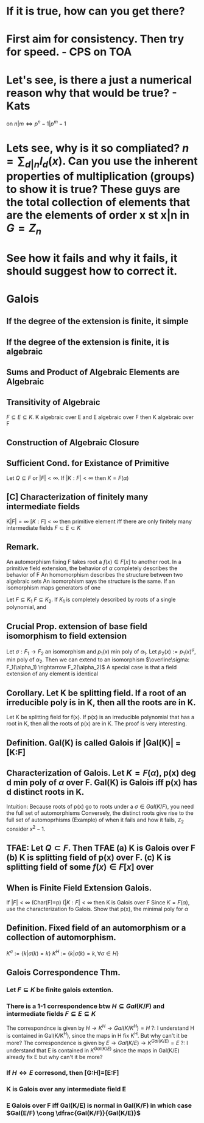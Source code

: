 * If it is true, how can you get there?
* First aim for consistency. Then try for speed. - CPS on TOA
* Let's see, is there a just a numerical reason why that would be true? - Kats
on $n|m \iff p^n-1 | p^m-1$
* Lets see, why is it so compliated? $n = \sum_{d|n} I_d(x)$. Can you use the inherent properties of multiplication (groups) to show it is true? These guys are the total collection of elements that are the elements of order x st x|n in $G=Z_n$
* See how it fails and why it fails, it should suggest how to correct it.


* Galois

** If the degree of the extension is finite, it simple
** If the degree of the extension is finite, it is algebraic
** Sums and Product of Algebraic Elements are Algebraic
** Transitivity of Algebraic
$F \subseteq E \subseteq K$. K algebraic over E and E algebraic over F then K algebraic over F

** Construction of Algebraic Closure

** *Sufficient Cond. for Existance of Primitive*
Let $Q \subseteq F$ or $|F|<\infty$. If $|K:F|<\infty$ then $K=F(\alpha)$
** [C] *Characterization of finitely many intermediate fields*
K$|F|=\infty$ $[K:F]<\infty$ then primitive element iff there are only finitely many intermediate fields $F \subset E \subset K$

** *Remark.*
An automorphism fixing F takes root a $f(x)\in F[x]$ to another root.
In a primitive field extension, the behavior of $\alpha$ completely describes the behavior of F
An homomorphism describes the structure between two algebraic sets
An isomorphism says the structure is the same.
If an isomorphism maps generators of one 

Let $F \subseteq K_1$ $F \subseteq K_2$. If $K_1$ is completely described by roots of a single polynomial, and 

** *Crucial Prop.* extension of base field isomorphism to field extension
Let $\sigma : F_1 \rightarrow F_2$ an isomorphism and $p_1(x)$ min poly of $\alpha_1$. Let $p_2(x):=p_1(x)^\sigma$, min poly of $\alpha_2$. Then we can extend to an isomorphism $\overline\sigma: F_1(\alpha_1) \rightarrow F_2(\alpha_2)$
A special case is that a field extension of any element is identical
** *Corollary.* Let K be splitting field. If a root of an irreducible poly is in K, then all the roots are in K.
Let K be splitting field for f(x). If p(x) is an irreducible polynomial that has a root in K, then all the roots of p(x) are in K.
The proof is very interesting. 

** *Definition.* Gal(K\F) is called *Galois* if |Gal(K\F)| = [K:F]
** *Characterization of Galois.* Let $K=F(\alpha)$, p(x) deg d min poly of $\alpha$ over F. Gal(K\F) is Galois iff p(x) has d distinct roots in K.
Intuition: Because roots of p(x) go to roots under a $\sigma \in Gal(K/F)$, you need the full set of automorphisms
Conversely, the distinct roots give rise to the full set of automoprhisms
(Example) of when it fails and how it fails, $\mathbb{Z}_2$ consider $x^2-1$.

** TFAE: Let $Q \subset F$. Then TFAE (a) K is Galois over F (b) K is splitting field of p(x) over F. (c) K is splitting field of some $f(x)\in F[x]$ over 
** *When is Finite Field Extension Galois.*
If $|F|<\infty$ (Char(F)=p) ($|K:F| < \infty$ then K is Galois over F 
Since $K=F(\alpha)$, use the characterization fo Galois. Show that p(x), the minimal poly for $\alpha$ 

** *Definition.* Fixed field of an automorphism or a collection of automorphism.
$K^\sigma := \{k | \sigma(k)=k\}$ $K^H := \{k | \sigma(k)=k, \forall \sigma \in H \}$
** Galois Correspondence Thm.
*** Let $F \subseteq K$ be finite galois extention.
*** There is a 1-1 correspondence btw $H \subseteq Gal(K/F)$ and intermediate fields $F \subseteq E \subseteq K$
The correspondnce is given by $H \rightarrow K^H \rightarrow Gal(K/K^H)=H$
?: I understand H is contained in Gal(K/K^H), since the maps in H fix K^H. But why can't it be more?
The correspondence is given by $E \rightarrow Gal(K/E) \rightarrow K^{Gal(K/E)} = E$
?: I understand that E is contained in $K^{Gal(K/E)}$ since the maps in Gal(K/E) already fix E but why can't it be more?
*** If $H \leftrightarrow E$ corresond, then [G:H]=[E:F]
*** K is Galois over any intermediate field E
*** E Galois over F iff Gal(K/E) is normal in Gal(K/F) in which case $Gal(E/F) \cong \dfrac{Gal(K/F)}{Gal(K/E)}$
